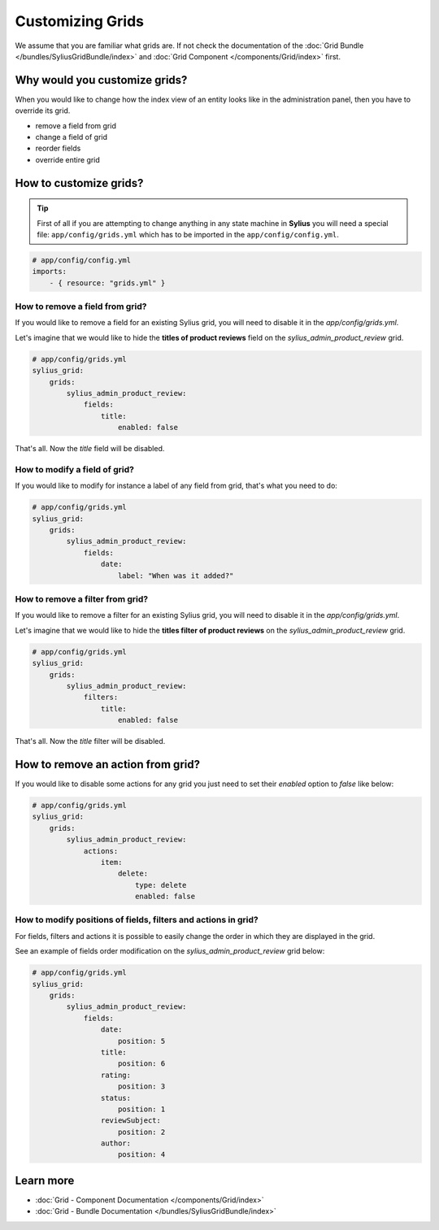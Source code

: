 Customizing Grids
=================

We assume that you are familiar what grids are. If not check the documentation of the :doc:`Grid Bundle </bundles/SyliusGridBundle/index>`
and :doc:`Grid Component </components/Grid/index>` first.

Why would you customize grids?
------------------------------

When you would like to change how the index view of an entity looks like in the administration panel,
then you have to override its grid.

* remove a field from grid
* change a field of grid
* reorder fields
* override entire grid

How to customize grids?
-----------------------

.. tip::

    First of all if you are attempting to change anything in any state machine in **Sylius** you will need a special file:
    ``app/config/grids.yml`` which has to be imported in the ``app/config/config.yml``.

.. code-block:: yaml

    # app/config/config.yml
    imports:
        - { resource: "grids.yml" }


How to remove a field from grid?
~~~~~~~~~~~~~~~~~~~~~~~~~~~~~~~~

If you would like to remove a field for an existing Sylius grid, you will need to disable it in the `app/config/grids.yml`.

Let's imagine that we would like to hide the **titles of product reviews** field on the `sylius_admin_product_review` grid.

.. code-block:: yaml

    # app/config/grids.yml
    sylius_grid:
        grids:
            sylius_admin_product_review:
                fields:
                    title:
                        enabled: false

That's all. Now the `title` field will be disabled.

How to modify a field of grid?
~~~~~~~~~~~~~~~~~~~~~~~~~~~~~~

If you would like to modify for instance a label of any field from grid, that's what you need to do:

.. code-block:: yaml

    # app/config/grids.yml
    sylius_grid:
        grids:
            sylius_admin_product_review:
                fields:
                    date:
                        label: "When was it added?"

How to remove a filter from grid?
~~~~~~~~~~~~~~~~~~~~~~~~~~~~~~~~~

If you would like to remove a filter for an existing Sylius grid, you will need to disable it in the `app/config/grids.yml`.

Let's imagine that we would like to hide the **titles filter of product reviews** on the `sylius_admin_product_review` grid.

.. code-block:: yaml

    # app/config/grids.yml
    sylius_grid:
        grids:
            sylius_admin_product_review:
                filters:
                    title:
                        enabled: false

That's all. Now the `title` filter will be disabled.

How to remove an action from grid?
----------------------------------

If you would like to disable some actions for any grid you just need to set their `enabled` option to `false` like below:

.. code-block:: yaml

    # app/config/grids.yml
    sylius_grid:
        grids:
            sylius_admin_product_review:
                actions:
                    item:
                        delete:
                            type: delete
                            enabled: false

How to modify positions of fields, filters and actions in grid?
~~~~~~~~~~~~~~~~~~~~~~~~~~~~~~~~~~~~~~~~~~~~~~~~~~~~~~~~~~~~~~~

For fields, filters and actions it is possible to easily change the order in which they are displayed in the grid.

See an example of fields order modification on the `sylius_admin_product_review` grid below:

.. code-block:: yaml

    # app/config/grids.yml
    sylius_grid:
        grids:
            sylius_admin_product_review:
                fields:
                    date:
                        position: 5
                    title:
                        position: 6
                    rating:
                        position: 3
                    status:
                        position: 1
                    reviewSubject:
                        position: 2
                    author:
                        position: 4

Learn more
----------

* :doc:`Grid - Component Documentation </components/Grid/index>`
* :doc:`Grid - Bundle Documentation </bundles/SyliusGridBundle/index>`
